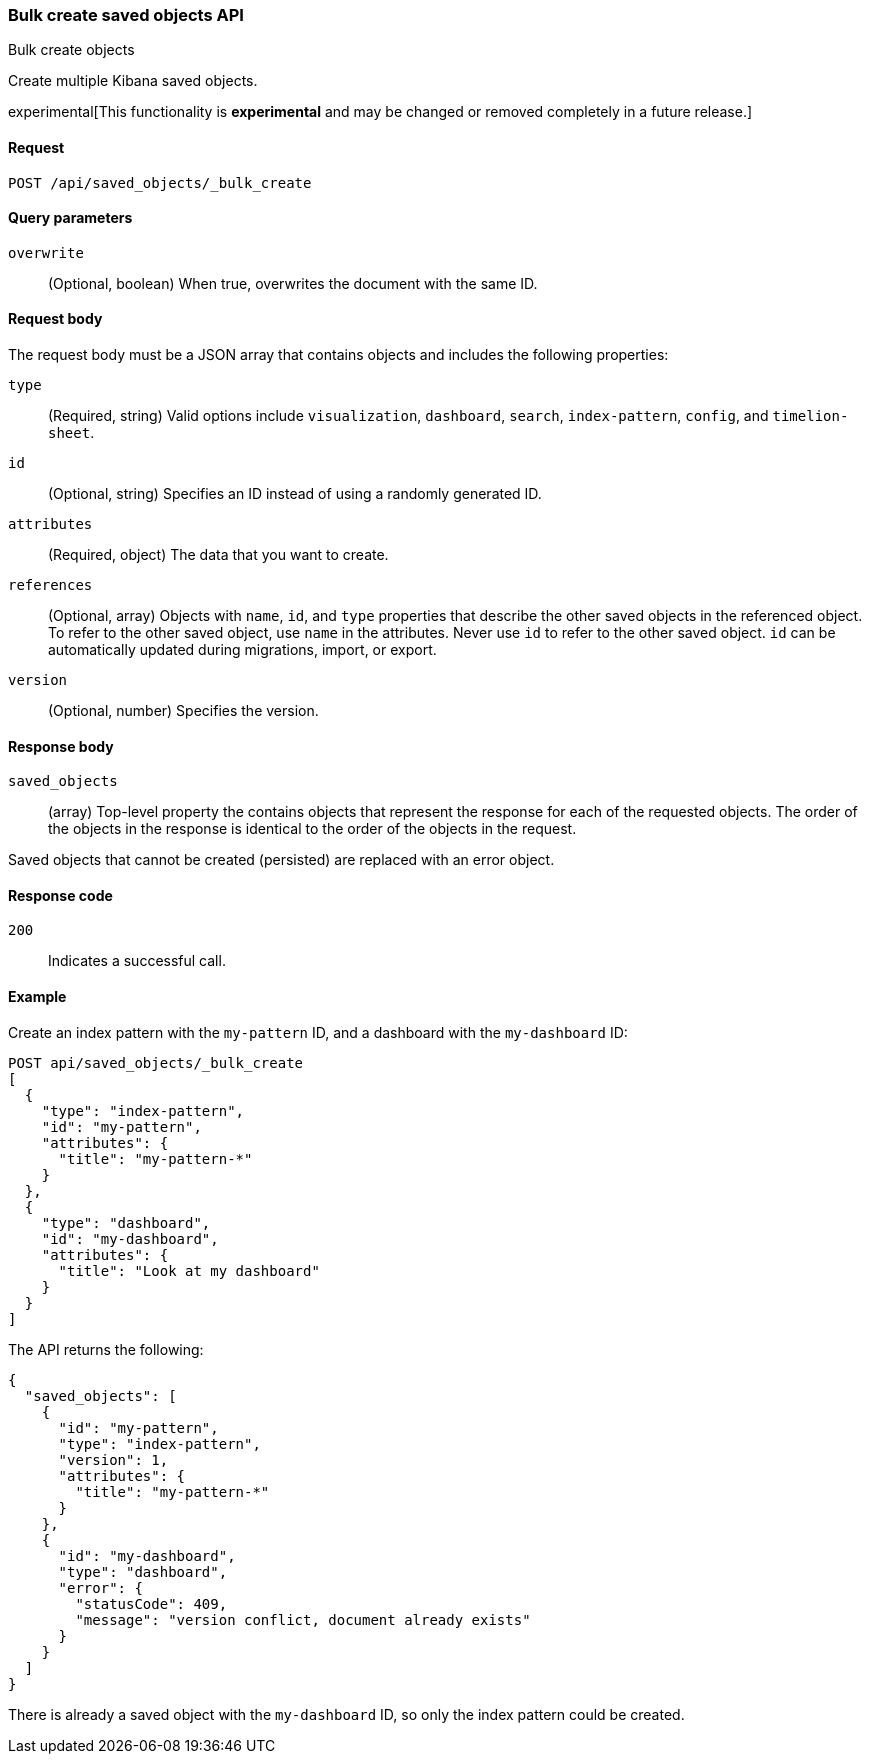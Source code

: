 [[saved-objects-api-bulk-create]]
=== Bulk create saved objects API
++++
<titleabbrev>Bulk create objects</titleabbrev>
++++

Create multiple Kibana saved objects.

experimental[This functionality is *experimental* and may be changed or removed completely in a future release.]

[[saved-objects-api-bulk-create-request]]
==== Request

`POST /api/saved_objects/_bulk_create`

[[saved-objects-api-bulk-create-query-params]]
==== Query parameters

`overwrite`::
  (Optional, boolean) When true, overwrites the document with the same ID.

[[saved-objects-api-bulk-create-body]]
==== Request body

The request body must be a JSON array that contains objects and
includes the following properties:

`type`::
  (Required, string) Valid options include `visualization`, `dashboard`, `search`, `index-pattern`, `config`, and `timelion-sheet`.

`id`::
  (Optional, string) Specifies an ID instead of using a randomly generated ID.

`attributes`::
  (Required, object) The data that you want to create.

`references`::
  (Optional, array) Objects with `name`, `id`, and `type` properties that describe the other saved objects in the referenced object. To refer to the other saved object, use `name` in the attributes. Never use `id` to refer to the other saved object. `id` can be automatically updated during migrations, import, or export.

`version`::
  (Optional, number) Specifies the version.

[[saved-objects-api-bulk-create-body]]
==== Response body

`saved_objects`:: 
  (array) Top-level property the contains objects that represent the response for each of the requested objects. The order of the objects in the response is identical to the order of the objects in the request.

Saved objects that cannot be created (persisted) are replaced with an error object.

[[saved-objects-api-bulk-create-codes]]
==== Response code

`200`:: 
  Indicates a successful call.

[[saved-objects-api-bulk-create-example]]
==== Example

Create an index pattern with the `my-pattern` ID, and a dashboard with the `my-dashboard` ID: 

[source,js]
--------------------------------------------------
POST api/saved_objects/_bulk_create
[
  {
    "type": "index-pattern",
    "id": "my-pattern",
    "attributes": {
      "title": "my-pattern-*"
    }
  },
  {
    "type": "dashboard",
    "id": "my-dashboard",
    "attributes": {
      "title": "Look at my dashboard"
    }
  }
]
--------------------------------------------------
// KIBANA

The API returns the following:

[source,js]
--------------------------------------------------
{
  "saved_objects": [
    {
      "id": "my-pattern",
      "type": "index-pattern",
      "version": 1,
      "attributes": {
        "title": "my-pattern-*"
      }
    },
    {
      "id": "my-dashboard",
      "type": "dashboard",
      "error": {
        "statusCode": 409,
        "message": "version conflict, document already exists"
      }
    }
  ]
}
--------------------------------------------------

There is already a saved object with the `my-dashboard` ID, so only the index pattern could be created.
